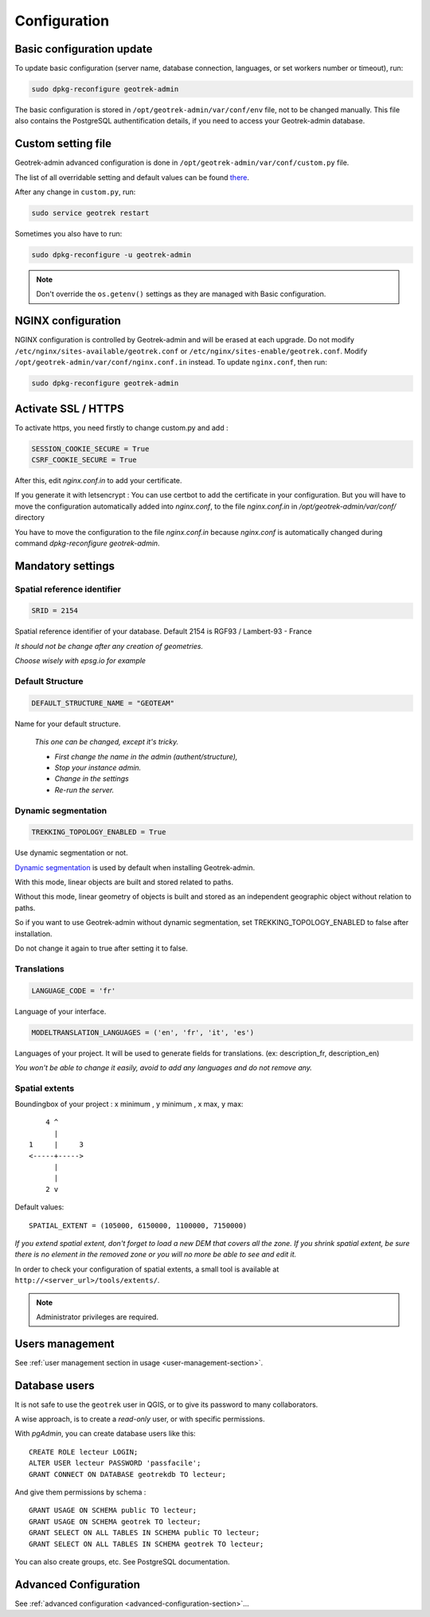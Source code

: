 =============
Configuration
=============


Basic configuration update
--------------------------

To update basic configuration (server name, database connection, languages, or set workers number or timeout), run:

.. code-block :: bash

    sudo dpkg-reconfigure geotrek-admin

The basic configuration is stored in ``/opt/geotrek-admin/var/conf/env`` file, not to be changed manually.
This file also contains the PostgreSQL authentification details, if you need to access your Geotrek-admin database.


Custom setting file
-------------------

Geotrek-admin advanced configuration is done in ``/opt/geotrek-admin/var/conf/custom.py`` file.

The list of all overridable setting and default values can be found
`there <https://github.com/GeotrekCE/Geotrek-admin/blob/master/geotrek/settings/base.py>`_.

After any change in ``custom.py``, run:

.. code-block :: bash

    sudo service geotrek restart

Sometimes you also have to run:

.. code-block :: bash

    sudo dpkg-reconfigure -u geotrek-admin

.. note ::

    Don't override the ``os.getenv()`` settings as they are managed with Basic configuration.


NGINX configuration
-------------------

NGINX configuration is controlled by Geotrek-admin and will be erased at each upgrade.
Do not modify ``/etc/nginx/sites-available/geotrek.conf`` or ``/etc/nginx/sites-enable/geotrek.conf``.
Modify ``/opt/geotrek-admin/var/conf/nginx.conf.in`` instead. To update ``nginx.conf``, then run:

.. code-block :: bash

    sudo dpkg-reconfigure geotrek-admin


Activate SSL / HTTPS
--------------------

To activate https, you need firstly to change custom.py and add :

.. code-block :: python

    SESSION_COOKIE_SECURE = True
    CSRF_COOKIE_SECURE = True

After this, edit `nginx.conf.in` to add your certificate.

If you generate it with letsencrypt :
You can use certbot to add the certificate in your configuration.
But you will have to move the configuration automatically added into `nginx.conf`, to the file `nginx.conf.in`
in `/opt/geotrek-admin/var/conf/` directory

You have to move the configuration to the file `nginx.conf.in` because `nginx.conf` is automatically
changed during command `dpkg-reconfigure geotrek-admin`.


Mandatory settings
------------------

Spatial reference identifier
~~~~~~~~~~~~~~~~~~~~~~~~~~~~

.. code-block :: python

    SRID = 2154

Spatial reference identifier of your database. Default 2154 is RGF93 / Lambert-93 - France

*It should not be change after any creation of geometries.*

*Choose wisely with epsg.io for example*


Default Structure
~~~~~~~~~~~~~~~~~

.. code-block :: python

    DEFAULT_STRUCTURE_NAME = "GEOTEAM"

Name for your default structure.

   *This one can be changed, except it's tricky.*

   * *First change the name in the admin (authent/structure),*
   * *Stop your instance admin.*
   * *Change in the settings*
   * *Re-run the server.*


Dynamic segmentation
~~~~~~~~~~~~~~~~~~~

.. code-block :: python

    TREKKING_TOPOLOGY_ENABLED = True

Use dynamic segmentation or not.

`Dynamic segmentation <https://geotrek.readthedocs.io/en/latest/usage/editing-objects.html#segmentation-dynamique>`_ is used by default when installing Geotrek-admin.

With this mode, linear objects are built and stored related to paths.

Without this mode, linear geometry of objects is built and stored as an independent geographic object without relation to paths.

So if you want to use Geotrek-admin without dynamic segmentation, set TREKKING_TOPOLOGY_ENABLED to false after installation.

Do not change it again to true after setting it to false.


Translations
~~~~~~~~~~~~

.. code-block :: python

    LANGUAGE_CODE = 'fr'

Language of your interface.

.. code-block :: python

   MODELTRANSLATION_LANGUAGES = ('en', 'fr', 'it', 'es')

Languages of your project. It will be used to generate fields for translations. (ex: description_fr, description_en)

*You won't be able to change it easily, avoid to add any languages and do not remove any.*


Spatial extents
~~~~~~~~~~~~~~~

Boundingbox of your project : x minimum , y minimum , x max, y max::

        4 ^
          |
    1     |     3
    <-----+----->
          |
          |
        2 v

Default values::

    SPATIAL_EXTENT = (105000, 6150000, 1100000, 7150000)

*If you extend spatial extent, don't forget to load a new DEM that covers all the zone.*
*If you shrink spatial extent, be sure there is no element in the removed zone or you will no more be able to see and edit it.*

In order to check your configuration of spatial extents, a small tool
is available at ``http://<server_url>/tools/extents/``.

.. note ::

    Administrator privileges are required.


Users management
----------------

See :ref:`user management section in usage <user-management-section>`.


Database users
--------------

It is not safe to use the ``geotrek`` user in QGIS, or to give its password to
many collaborators.

A wise approach, is to create a *read-only* user, or with specific permissions.

With *pgAdmin*, you can create database users like this:

::


    CREATE ROLE lecteur LOGIN;
    ALTER USER lecteur PASSWORD 'passfacile';
    GRANT CONNECT ON DATABASE geotrekdb TO lecteur;

And give them permissions by schema :

::

    GRANT USAGE ON SCHEMA public TO lecteur;
    GRANT USAGE ON SCHEMA geotrek TO lecteur;
    GRANT SELECT ON ALL TABLES IN SCHEMA public TO lecteur;
    GRANT SELECT ON ALL TABLES IN SCHEMA geotrek TO lecteur;


You can also create groups, etc. See PostgreSQL documentation.


Advanced Configuration
----------------------

See :ref:`advanced configuration <advanced-configuration-section>`...
